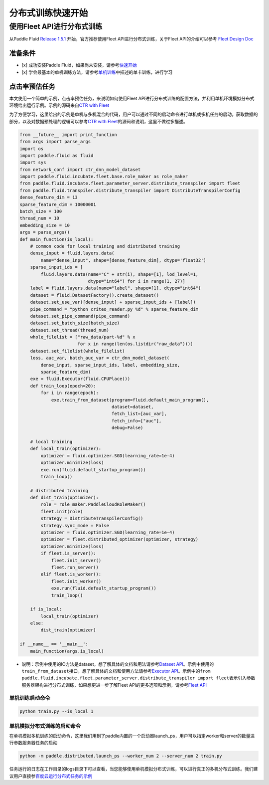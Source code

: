
分布式训练快速开始
==================

使用Fleet API进行分布式训练
---------------------------

从Paddle Fluid `Release 1.5.1 <https://github.com/PaddlePaddle/Paddle/releases/tag/v1.5.1>`_ 开始，官方推荐使用Fleet API进行分布式训练，关于Fleet API的介绍可以参考 `Fleet Design Doc <https://github.com/PaddlePaddle/Fleet>`_

准备条件
^^^^^^^^


* [x] 成功安装Paddle Fluid，如果尚未安装，请参考\ `快速开始 <https://www.paddlepaddle.org.cn/documentation/docs/zh/1.5/beginners_guide/quick_start_cn.html>`_
* [x] 学会最基本的单机训练方法，请参考\ `单机训练 <https://www.paddlepaddle.org.cn/documentation/docs/zh/1.5/user_guides/howto/training/single_node.html>`_\ 中描述的单卡训练，进行学习

点击率预估任务
^^^^^^^^^^^^^^

本文使用一个简单的示例，点击率预估任务，来说明如何使用Fleet API进行分布式训练的配置方法，并利用单机环境模拟分布式环境给出运行示例。示例的源码来自\ `CTR with Fleet <https://github.com/PaddlePaddle/Fleet/tree/develop/examples/ctr>`_

为了方便学习，这里给出的示例是单机与多机混合的代码，用户可以通过不同的启动命令进行单机或多机任务的启动。获取数据的部分，以及对数据预处理的逻辑可以参考\ `CTR with Fleet <https://github.com/PaddlePaddle/Fleet/tree/develop/examples/ctr>`_\ 的源码和说明，这里不做过多描述。

.. code-block:: python

       from __future__ import print_function
       from args import parse_args
       import os
       import paddle.fluid as fluid
       import sys
       from network_conf import ctr_dnn_model_dataset
       import paddle.fluid.incubate.fleet.base.role_maker as role_maker
       from paddle.fluid.incubate.fleet.parameter_server.distribute_transpiler import fleet
       from paddle.fluid.transpiler.distribute_transpiler import DistributeTranspilerConfig
       dense_feature_dim = 13
       sparse_feature_dim = 10000001
       batch_size = 100
       thread_num = 10
       embedding_size = 10
       args = parse_args()
       def main_function(is_local):
           # common code for local training and distributed training
           dense_input = fluid.layers.data(
               name="dense_input", shape=[dense_feature_dim], dtype='float32')
           sparse_input_ids = [
               fluid.layers.data(name="C" + str(i), shape=[1], lod_level=1,
                                 dtype="int64") for i in range(1, 27)]
           label = fluid.layers.data(name="label", shape=[1], dtype="int64")
           dataset = fluid.DatasetFactory().create_dataset()
           dataset.set_use_var([dense_input] + sparse_input_ids + [label])
           pipe_command = "python criteo_reader.py %d" % sparse_feature_dim
           dataset.set_pipe_command(pipe_command)
           dataset.set_batch_size(batch_size)
           dataset.set_thread(thread_num)
           whole_filelist = ["raw_data/part-%d" % x 
                             for x in range(len(os.listdir("raw_data")))]
           dataset.set_filelist(whole_filelist)
           loss, auc_var, batch_auc_var = ctr_dnn_model_dataset(
               dense_input, sparse_input_ids, label, embedding_size,
               sparse_feature_dim)
           exe = fluid.Executor(fluid.CPUPlace())
           def train_loop(epoch=20):
               for i in range(epoch):
                   exe.train_from_dataset(program=fluid.default_main_program(),
                                          dataset=dataset,
                                          fetch_list=[auc_var],
                                          fetch_info=["auc"],
                                          debug=False)

           # local training
           def local_train(optimizer):
               optimizer = fluid.optimizer.SGD(learning_rate=1e-4)
               optimizer.minimize(loss)
               exe.run(fluid.default_startup_program())
               train_loop()

           # distributed training
           def dist_train(optimizer):
               role = role_maker.PaddleCloudRoleMaker()
               fleet.init(role)
               strategy = DistributeTranspilerConfig()
               strategy.sync_mode = False
               optimizer = fluid.optimizer.SGD(learning_rate=1e-4)
               optimizer = fleet.distributed_optimizer(optimizer, strategy)
               optimizer.minimize(loss)
               if fleet.is_server():
                   fleet.init_server()
                   fleet.run_server()
               elif fleet.is_worker():
                   fleet.init_worker()
                   exe.run(fluid.default_startup_program())
                   train_loop()

           if is_local:
               local_train(optimizer)
           else:
               dist_train(optimizer)

       if __name__ == '__main__':
           main_function(args.is_local)


* 说明：示例中使用的IO方法是dataset，想了解具体的文档和用法请参考\ `Dataset API <hhttps://www.paddlepaddle.org.cn/documentation/docs/zh/1.5/api_cn/dataset_cn.html>`_\ 。示例中使用的\ ``train_from_dataset``\ 接口，想了解具体的文档和使用方法请参考\ `Executor API <https://www.paddlepaddle.org.cn/documentation/docs/zh/1.5/api_cn/executor_cn.html>`_\ 。示例中的\ ``from paddle.fluid.incubate.fleet.parameter_server.distribute_transpiler import fleet``\ 表示引入参数服务器架构进行分布式训练，如果想更进一步了解Fleet API的更多选项和示例，请参考\ `Fleet API <https://www.paddlepaddle.org.cn/documentation/docs/zh/1.5/user_guides/howto/training/fleet_api_howto_cn.html>`_

单机训练启动命令
~~~~~~~~~~~~~~~~

.. code-block:: python

       python train.py --is_local 1

单机模拟分布式训练的启动命令
~~~~~~~~~~~~~~~~~~~~~~~~~~~~

在单机模拟多机训练的启动命令，这里我们用到了paddle内置的一个启动器launch_ps，用户可以指定worker和server的数量进行参数服务器任务的启动

.. code-block:: python

       python -m paddle.distributed.launch_ps --worker_num 2 --server_num 2 train.py

任务运行的日志在工作目录的logs目录下可以查看，当您能够使用单机模拟分布式训练，可以进行真正的多机分布式训练。我们建议用户直接参\ `百度云运行分布式任务的示例 <https://www.paddlepaddle.org.cn/documentation/docs/zh/1.5/user_guides/howto/training/deploy_ctr_on_baidu_cloud_cn.html>`_
